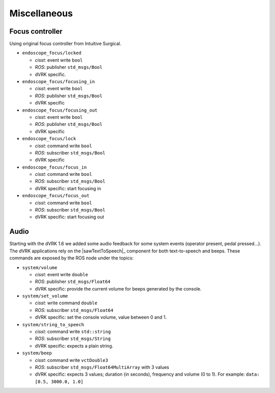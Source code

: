 Miscellaneous
#############

Focus controller
****************

Using original focus controller from Intuitive Surgical.

* ``endoscope_focus/locked``

  * *cisst*: event write ``bool``
  * *ROS*: publisher ``std_msgs/Bool``
  * dVRK specific.

* ``endoscope_focus/focusing_in``

  * *cisst*: event write ``bool``
  * *ROS*: publisher ``std_msgs/Bool``
  * dVRK specific

* ``endoscope_focus/focusing_out``

  * *cisst*: event write ``bool``
  * *ROS*: publisher ``std_msgs/Bool``
  * dVRK specific

* ``endoscope_focus/lock``

  * *cisst*: command write ``bool``
  * *ROS*: subscriber ``std_msgs/Bool``
  * dVRK specific

* ``endoscope_focus/focus_in``

  * *cisst*: command write ``bool``
  * *ROS*: subscriber ``std_msgs/Bool``
  * dVRK specific: start focusing in

* ``endoscope_focus/focus_out``

  * *cisst*: command write ``bool``
  * *ROS*: subscriber ``std_msgs/Bool``
  * dVRK specific: start focusing out

Audio
*****

Starting with the dVRK 1.6 we added some audio feedback for some
system events (operator present, pedal pressed...).  The dVRK
applications rely on the |sawTextToSpeech|_ component for both
text-to-speech and beeps.  These commands are exposed by the ROS node
under the topics:

* ``system/volume``

  * *cisst*: event write ``double``
  * *ROS*: publisher ``std_msgs/Float64``
  * dVRK specific: provide the current volume for beeps generated by
    the console.

* ``system/set_volume``

  * *cisst*: write command ``double``
  * *ROS*: subscriber ``std_msgs/Float64``
  * dVRK specific: set the console volume, value between 0 and 1.

* ``system/string_to_speech``

  * *cisst*: command write ``std::string``
  * *ROS*: subscriber ``std_msgs/String``
  * dVRK specific: expects a plain string.

* ``system/beep``

  * *cisst*: command write ``vctDouble3``
  * *ROS*: subscriber ``std_msgs/Float64MultiArray`` with 3 values
  * dVRK specific: expects 3 values; duration (in seconds), frequency
    and volume (0 to 1).  For example: ``data: [0.5, 3000.0, 1.0]``
